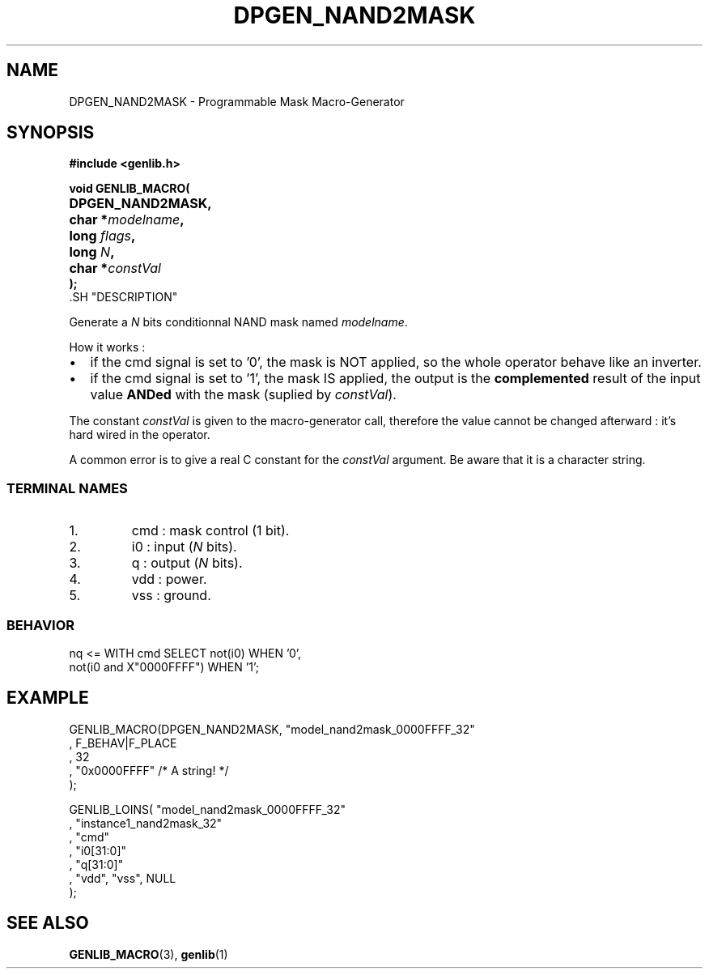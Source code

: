 .\\" auto-generated by docbook2man-spec $Revision: 1.1 $
.TH "DPGEN_NAND2MASK" "3" "24 May 2002" "ASIM/LIP6" "Alliance - genlib User's Manual"
.SH NAME
DPGEN_NAND2MASK \- Programmable Mask Macro-Generator
.SH SYNOPSIS
\fB#include <genlib.h>
.sp
void GENLIB_MACRO(
.nf
.ta 7n +20n
	DPGEN_NAND2MASK,
	char *\fImodelname\fB,
	long \fIflags\fB,
	long \fIN\fB,
	char *\fIconstVal\fB
);
.fi
\fR.SH "DESCRIPTION"
.PP
Generate a \fIN\fR bits conditionnal NAND mask named \fImodelname\fR.
.PP
How it works :
.TP 0.2i
\(bu
if the cmd signal is set to '0', the mask is NOT
applied, so the whole operator behave like an inverter. 
.TP 0.2i
\(bu
if the cmd signal is set to '1', the mask IS
applied, the output is the \fBcomplemented\fR
result of the input value \fBANDed\fR with the mask
(suplied by \fIconstVal\fR).
.PP
.PP
The constant \fIconstVal\fR is given to the macro-generator
call, therefore the value cannot be changed afterward : it's
hard wired in the operator.
.PP
A common error is to give a real C constant for the
\fIconstVal\fR argument. Be aware that it is a character string.
.SS "TERMINAL NAMES"
.IP 1. 
cmd : mask control (1 bit). 
.IP 2. 
i0 : input (\fIN\fR bits). 
.IP 3. 
q : output (\fIN\fR bits). 
.IP 4. 
vdd : power. 
.IP 5. 
vss : ground. 
.SS "BEHAVIOR"
.sp
.nf
nq <= WITH cmd SELECT not(i0)                 WHEN '0',
                      not(i0 and X"0000FFFF") WHEN '1';
   
.sp
.fi
.SH "EXAMPLE"
.PP
.sp
.nf
GENLIB_MACRO(DPGEN_NAND2MASK, "model_nand2mask_0000FFFF_32"
                            , F_BEHAV|F_PLACE
                            , 32
                            , "0x0000FFFF" /* A string! */
                            );

GENLIB_LOINS( "model_nand2mask_0000FFFF_32"
            , "instance1_nand2mask_32"
            , "cmd"
            , "i0[31:0]"
            ,  "q[31:0]"
            , "vdd", "vss", NULL
            );
    
.sp
.fi
.SH "SEE ALSO"
.PP
\fBGENLIB_MACRO\fR(3),
\fBgenlib\fR(1)
